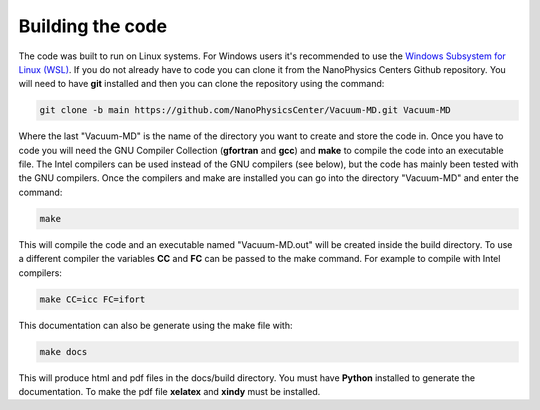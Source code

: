 Building the code
=================

The code was built to run on Linux systems. For Windows users it's recommended to use the
`Windows Subsystem for Linux (WSL) <https://docs.microsoft.com/en-us/windows/wsl/install-win10>`_.
If you do not already have to code you can clone it from the NanoPhysics Centers Github repository.
You will need to have **git** installed and then you can clone the repository using the command:

.. code-block:: console

   git clone -b main https://github.com/NanoPhysicsCenter/Vacuum-MD.git Vacuum-MD

Where the last "Vacuum-MD" is the name of the directory you want to create and store the code in.
Once you have to code you will need the GNU Compiler Collection (**gfortran** and **gcc**) and **make** to
compile the code into an executable file. The Intel compilers can be used instead of the GNU compilers (see below),
but the code has mainly been tested with the GNU compilers. Once the compilers and make are installed you can
go into the directory "Vacuum-MD" and enter the command:

.. code-block:: console

   make

This will compile the code and an executable named "Vacuum-MD.out" will be created inside the build directory.
To use a different compiler the variables **CC** and **FC** can be passed to the make command.
For example to compile with Intel compilers:

.. code-block:: console

   make CC=icc FC=ifort

This documentation can also be generate using the make file with:

.. code-block:: console

   make docs

This will produce html and pdf files in the docs/build directory. You must have **Python** installed to generate the documentation.
To make the pdf file **xelatex** and **xindy** must be installed.

.. index:: build, make, git, compiler, gfortran, github, Intel
